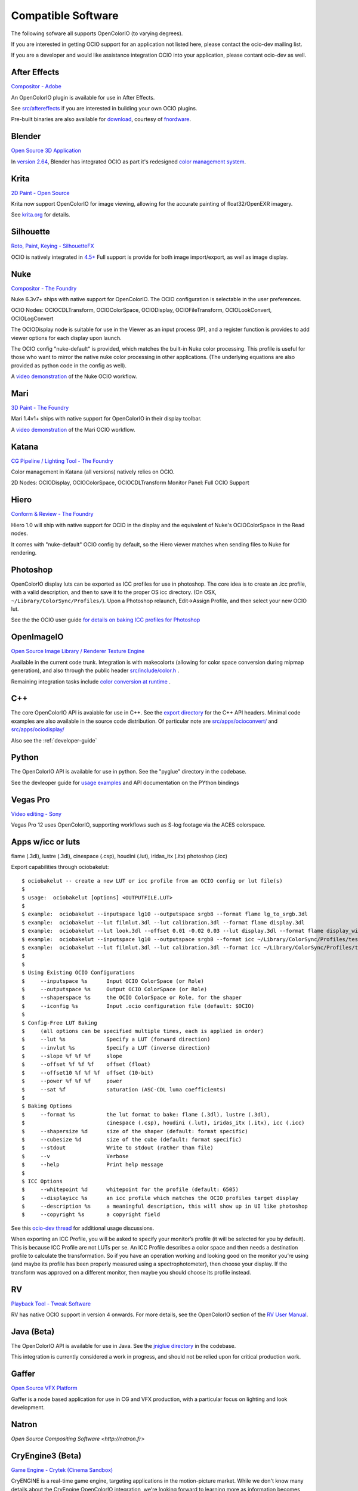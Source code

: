 .. _compatiblesoftware:

Compatible Software
===================

The following sofware all supports OpenColorIO (to varying degrees).

If you are interested in getting OCIO support for an application not listed
here, please contact the ocio-dev mailing list.

If you are a developer and would like assistance integration OCIO into your
application, please contant ocio-dev as well.


After Effects
*************

`Compositor - Adobe <http://www.adobe.com/products/aftereffects.html>`__

An OpenColorIO plugin is available for use in After Effects.

See `src/aftereffects
<http://github.com/imageworks/OpenColorIO/tree/master/src/aftereffects>`__
if you are interested in building your own OCIO plugins.

Pre-built binaries are also available for `download
<http://www.fnordware.com/OpenColorIO>`__, courtesy of 
`fnordware <http://www.fnordware.com>`__.


Blender
*******
`Open Source 3D Application <http://www.blender.org/>`__

In `version 2.64
<http://wiki.blender.org/index.php/Dev:Ref/Release_Notes/2.64>`__,
Blender has integrated OCIO as part it's redesigned `color management
system
<http://wiki.blender.org/index.php/Dev:Ref/Release_Notes/2.64/Color_Management>`__.


Krita
*****

`2D Paint - Open Source <http://www.krita.org/>`__

Krita now support OpenColorIO for image viewing, allowing for the accurate
painting of float32/OpenEXR imagery.

See `krita.org 
<http://www.krita.org/item/113-krita-starts-supporting-opencolorio>`__
for details.


Silhouette
**********

`Roto, Paint, Keying - SilhouetteFX <http://www.silhouettefx.com/silhouette>`__

OCIO is natively integrated in
`4.5+ <http://www.silhouettefx.com/silhouette/silhouette-4.5-WhatsNew.pdf>`__
Full support is provide for both image import/export, as well as image display.



Nuke
****

`Compositor - The Foundry <http://www.thefoundry.co.uk/products/nuke>`__

Nuke 6.3v7+ ships with native support for OpenColorIO. The OCIO configuration
is selectable in the user preferences.

OCIO Nodes: OCIOCDLTransform, OCIOColorSpace, OCIODisplay, OCIOFileTransform,
OCIOLookConvert, OCIOLogConvert

The OCIODisplay node is suitable for use in the Viewer as an input process (IP),
and a register function is provides to add viewer options for each display upon
launch.

The OCIO config "nuke-default" is provided, which matches the built-in Nuke
color processing. This profile is useful for those who want to mirror the native
nuke color processing in other applications.  (The underlying equations are
also provided as python code in the config as well).

A `video demonstration <http://vimeo.com/38773736>`__ of the Nuke OCIO workflow.

Mari
****

`3D Paint - The Foundry <http://www.thefoundry.co.uk/products/mari>`__

Mari 1.4v1+ ships with native support for OpenColorIO in their display toolbar.

A `video demonstration <http://vimeo.com/32909648>`__ of the Mari OCIO workflow.

Katana
******

`CG Pipeline / Lighting Tool - The Foundry <http://www.thefoundry.co.uk/products/katana>`__

Color management in Katana (all versions) natively relies on OCIO.

2D Nodes: OCIODisplay, OCIOColorSpace, OCIOCDLTransform
Monitor Panel: Full OCIO Support

Hiero
*****

`Conform & Review - The Foundry <http://www.thefoundry.co.uk/products/hiero>`__

Hiero 1.0 will ship with native support for OCIO in the display and the
equivalent of Nuke's OCIOColorSpace in the Read nodes.

It comes with "nuke-default" OCIO config by default, so the Hiero viewer
matches when sending files to Nuke for rendering.


Photoshop
*********

OpenColorIO display luts can be exported as ICC profiles for use in
photoshop.  The core idea is to create an .icc profile, with a valid
description, and then to save it to the proper OS icc directory. (On
OSX, ``~/Library/ColorSync/Profiles/``). Upon a Photoshop relaunch,
Edit->Assign Profile, and then select your new OCIO lut.

See the the OCIO user guide `for details on baking ICC profiles for Photoshop
<userguide-bakelut-photoshop>`__

OpenImageIO
***********

`Open Source Image Library / Renderer Texture Engine <http://openimageio.org>`__

Available in the current code trunk. Integration is with makecolortx (allowing
for color space conversion during mipmap generation), and also through the
public header `src/include/color.h <http://github.com/OpenImageIO/oiio/blob/master/src/include/color.h>`__ .

Remaining integration tasks include
`color conversion at runtime <http://github.com/OpenImageIO/oiio/issues/193>`__ .

C++
***

The core OpenColorIO API is avaiable for use in C++. See the `export
directory
<http://github.com/imageworks/OpenColorIO/tree/master/export/OpenColorIO>`__
for the C++ API headers.  Minimal code examples are also available in
the source code distribution. Of particular note are
`src/apps/ocioconvert/
<https://github.com/imageworks/OpenColorIO/tree/master/src/apps/ocioconvert>`__
and `src/apps/ociodisplay/
<https://github.com/imageworks/OpenColorIO/tree/master/src/apps/ociodisplay>`__

Also see the :ref:`developer-guide`

Python
******

The OpenColorIO API is available for use in python. See the "pyglue" directory
in the codebase.

See the devleoper guide for `usage examples
<developers-usageexamples>`__ and API documentation on the PYthon
bindings

Vegas Pro
*********

`Video editing - Sony <http://www.sonycreativesoftware.com/vegaspro>`__


Vegas Pro 12 uses OpenColorIO, supporting workflows such as S-log
footage via the ACES colorspace.

Apps w/icc or luts
******************
flame (.3dl), lustre (.3dl), cinespace (.csp), houdini (.lut), iridas_itx (.itx)
photoshop (.icc)

Export capabilities through ociobakelut::

    $ ociobakelut -- create a new LUT or icc profile from an OCIO config or lut file(s)
    $ 
    $ usage:  ociobakelut [options] <OUTPUTFILE.LUT>
    $ 
    $ example:  ociobakelut --inputspace lg10 --outputspace srgb8 --format flame lg_to_srgb.3dl
    $ example:  ociobakelut --lut filmlut.3dl --lut calibration.3dl --format flame display.3dl
    $ example:  ociobakelut --lut look.3dl --offset 0.01 -0.02 0.03 --lut display.3dl --format flame display_with_look.3dl
    $ example:  ociobakelut --inputspace lg10 --outputspace srgb8 --format icc ~/Library/ColorSync/Profiles/test.icc
    $ example:  ociobakelut --lut filmlut.3dl --lut calibration.3dl --format icc ~/Library/ColorSync/Profiles/test.icc
    $ 
    $ 
    $ Using Existing OCIO Configurations
    $     --inputspace %s      Input OCIO ColorSpace (or Role)
    $     --outputspace %s     Output OCIO ColorSpace (or Role)
    $     --shaperspace %s     the OCIO ColorSpace or Role, for the shaper
    $     --iconfig %s         Input .ocio configuration file (default: $OCIO)
    $ 
    $ Config-Free LUT Baking
    $     (all options can be specified multiple times, each is applied in order)
    $     --lut %s             Specify a LUT (forward direction)
    $     --invlut %s          Specify a LUT (inverse direction)
    $     --slope %f %f %f     slope
    $     --offset %f %f %f    offset (float)
    $     --offset10 %f %f %f  offset (10-bit)
    $     --power %f %f %f     power
    $     --sat %f             saturation (ASC-CDL luma coefficients)
    $ 
    $ Baking Options
    $     --format %s          the lut format to bake: flame (.3dl), lustre (.3dl),
    $                          cinespace (.csp), houdini (.lut), iridas_itx (.itx), icc (.icc)
    $     --shapersize %d      size of the shaper (default: format specific)
    $     --cubesize %d        size of the cube (default: format specific)
    $     --stdout             Write to stdout (rather than file)
    $     --v                  Verbose
    $     --help               Print help message
    $ 
    $ ICC Options
    $     --whitepoint %d      whitepoint for the profile (default: 6505)
    $     --displayicc %s      an icc profile which matches the OCIO profiles target display
    $     --description %s     a meaningful description, this will show up in UI like photoshop
    $     --copyright %s       a copyright field
    


See this `ocio-dev thread 
<http://groups.google.com/group/ocio-dev/browse_thread/thread/56fd58e60d98e0f6#>`__
for additional usage discussions.

When exporting an ICC Profile, you will be asked to specify your monitor’s
profile (it will be selected for you by default). This is because ICC Profile
are not LUTs per se. An ICC Profile describes a color space and then needs a
destination profile to calculate the transformation. So if you have an operation
working and looking good on the monitor you’re using (and maybe its
profile has been properly measured using a spectrophotometer), then choose your
display. If the transform was approved on a different monitor, then maybe you
should choose its profile instead.


RV
*********

`Playback Tool - Tweak Software <http://www.tweaksoftware.com>`__

RV has native OCIO support in version 4 onwards. For more details, see
the OpenColorIO section of the `RV User Manual
<http://www.tweaksoftware.com/static/documentation/rv/current/html/rv_manual.html#OpenColorIO>`__.

Java (Beta)
***********
The OpenColorIO API is available for use in Java. See the `jniglue directory
<http://github.com/imageworks/OpenColorIO/tree/master/src/jniglue>`__
in the codebase.

This integration is currently considered a work in progress, and should not be
relied upon for critical production work.

Gaffer
******
`Open Source VFX Platform <http://gafferhw.org>`__

Gaffer is a node based application for use in CG and VFX production, with a
particular focus on lighting and look development.


Natron
******
`Open Source Compositing Software <http://natron.fr>`

CryEngine3 (Beta)
*****************

`Game Engine - Crytek (Cinema Sandbox) <http://mycryengine.com/index.php?conid=59>`__

CryENGINE is a real-time game engine, targeting applications in the
motion-picture market. While we don't know many details about the CryEngine
OpenColorIO integration, we're looking forward to learning more as information
becomes available.

